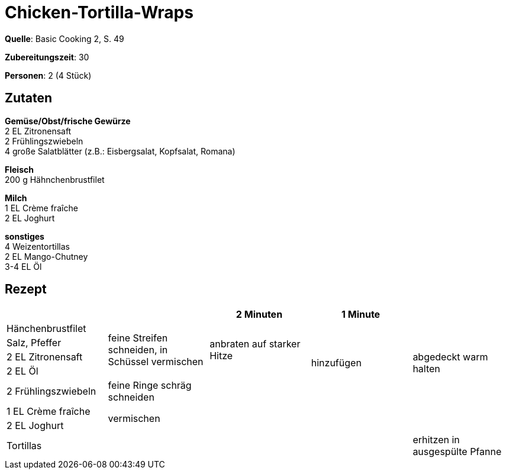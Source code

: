 = Chicken-Tortilla-Wraps
:page-layout: single
:page-categories: ["basic-cooking-2"]
:page-tags: ["huhn", "wrap", "hauptgericht"]

**Quelle**: Basic Cooking 2, S. 49

**Zubereitungszeit**: 30

**Personen**: 2 (4 Stück)


== Zutaten
:hardbreaks:

**Gemüse/Obst/frische Gewürze**
2 EL Zitronensaft
2 Frühlingszwiebeln
4 große Salatblätter (z.B.: Eisbergsalat, Kopfsalat, Romana)

**Fleisch**
200 g Hähnchenbrustfilet

**Milch**
1 EL Crème fraîche
2 EL Joghurt

**sonstiges**
4 Weizentortillas
2 EL Mango-Chutney
3-4 EL Öl


<<<

== Rezept

[cols=",,,,",options="header",]
|=======================================================================
| | |2 Minuten |1 Minute |
|Hänchenbrustfilet .4+|feine Streifen schneiden, in Schüssel vermischen .4+|anbraten auf starker Hitze .5+|hinzufügen .5+|abgedeckt warm halten

|Salz, Pfeffer

|2 EL Zitronensaft

|2 EL Öl

|2 Frühlingszwiebeln |feine Ringe schräg schneiden |

|1 EL Crème fraîche 4.2+|vermischen

|2 EL Joghurt

|Tortillas | | | |erhitzen in ausgespülte Pfanne
|=======================================================================

